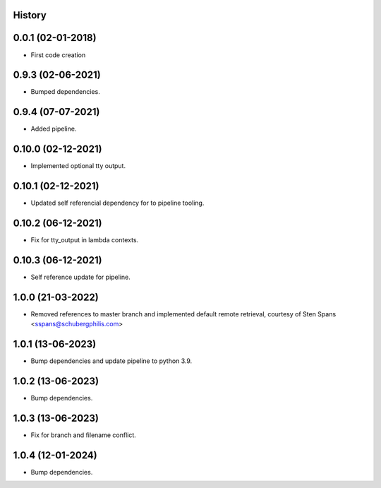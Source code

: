 .. :changelog:

History
-------

0.0.1 (02-01-2018)
---------------------

* First code creation


0.9.3 (02-06-2021)
------------------

* Bumped dependencies.


0.9.4 (07-07-2021)
------------------

* Added pipeline.


0.10.0 (02-12-2021)
-------------------

* Implemented optional tty output.


0.10.1 (02-12-2021)
-------------------

* Updated self referencial dependency for to pipeline tooling.


0.10.2 (06-12-2021)
-------------------

* Fix for tty_output in lambda contexts.


0.10.3 (06-12-2021)
-------------------

* Self reference update for pipeline.


1.0.0 (21-03-2022)
------------------

* Removed references to master branch and implemented default remote retrieval, courtesy of Sten Spans <sspans@schubergphilis.com>


1.0.1 (13-06-2023)
------------------

* Bump dependencies and update pipeline to python 3.9.


1.0.2 (13-06-2023)
------------------

* Bump dependencies.


1.0.3 (13-06-2023)
------------------

* Fix for branch and filename conflict.


1.0.4 (12-01-2024)
------------------

* Bump dependencies.

